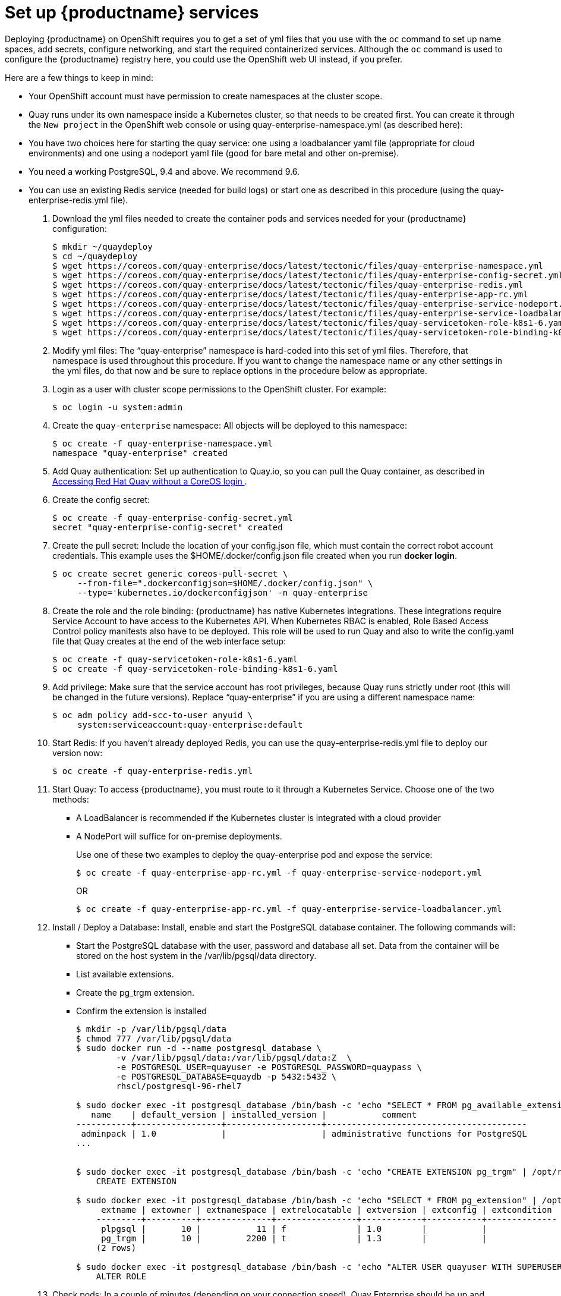 = Set up {productname} services

Deploying {productname} on OpenShift requires you to get a set of yml files
that you use with the `oc` command to set up name spaces, add secrets, configure
networking, and start the required containerized services. Although the `oc` command is used to configure the {productname} registry here,
you could use the OpenShift web UI instead, if you prefer.

Here are a few
things to keep in mind:

* Your OpenShift account must have permission to create namespaces
at the cluster scope.

* Quay runs under its own namespace inside a Kubernetes cluster, so that needs to be created first. You can create it through the `New project` in the OpenShift web console or using quay-enterprise-namespace.yml (as described here):

* You have two choices here for starting the quay service: one using a loadbalancer yaml file (appropriate for cloud environments) and one using a nodeport yaml file (good for bare metal and other on-premise).

* You need a working PostgreSQL, 9.4 and above. We recommend 9.6.

* You can use an existing Redis service (needed for build logs) or start one as described in this procedure (using the quay-enterprise-redis.yml file).

. Download the yml files needed to create the container pods and services needed for your {productname} configuration:
+
```
$ mkdir ~/quaydeploy
$ cd ~/quaydeploy
$ wget https://coreos.com/quay-enterprise/docs/latest/tectonic/files/quay-enterprise-namespace.yml
$ wget https://coreos.com/quay-enterprise/docs/latest/tectonic/files/quay-enterprise-config-secret.yml
$ wget https://coreos.com/quay-enterprise/docs/latest/tectonic/files/quay-enterprise-redis.yml
$ wget https://coreos.com/quay-enterprise/docs/latest/tectonic/files/quay-enterprise-app-rc.yml
$ wget https://coreos.com/quay-enterprise/docs/latest/tectonic/files/quay-enterprise-service-nodeport.yml
$ wget https://coreos.com/quay-enterprise/docs/latest/tectonic/files/quay-enterprise-service-loadbalancer.yml
$ wget https://coreos.com/quay-enterprise/docs/latest/tectonic/files/quay-servicetoken-role-k8s1-6.yaml
$ wget https://coreos.com/quay-enterprise/docs/latest/tectonic/files/quay-servicetoken-role-binding-k8s1-6.yaml
```
.  Modify yml files: The “quay-enterprise” namespace is hard-coded into this set of yml files. Therefore, that namespace is used throughout this procedure. If you want to change the namespace name or any other settings in the yml files, do that now and be sure to replace options in the procedure below as appropriate.
. Login as a user with cluster scope permissions to the OpenShift cluster. For example:
+
```
$ oc login -u system:admin
```
. Create the `quay-enterprise` namespace: All objects will be deployed to this namespace:
+
```
$ oc create -f quay-enterprise-namespace.yml
namespace "quay-enterprise" created
```
 . Add Quay authentication: Set up authentication to Quay.io, so you can pull the Quay container, as described in link:https://access.redhat.com/solutions/3533201[Accessing Red Hat Quay without a CoreOS login ].
. Create the config secret:
+
```
$ oc create -f quay-enterprise-config-secret.yml
secret "quay-enterprise-config-secret" created
```
. Create the pull secret: Include the location of your config.json file,
which must contain the correct robot account credentials.
This example uses the $HOME/.docker/config.json file created when you run *docker login*.
+
```
$ oc create secret generic coreos-pull-secret \
     --from-file=".dockerconfigjson=$HOME/.docker/config.json" \
     --type='kubernetes.io/dockerconfigjson' -n quay-enterprise
```
. Create the role and the role binding: {productname} has native Kubernetes
integrations. These integrations require Service Account to have access to the
Kubernetes API. When Kubernetes RBAC is enabled, Role
Based Access Control policy manifests also have to be deployed. This role will
be used to run Quay and also to write the config.yaml file that Quay creates at
the end of the web interface setup:
+
```
$ oc create -f quay-servicetoken-role-k8s1-6.yaml
$ oc create -f quay-servicetoken-role-binding-k8s1-6.yaml
```

. Add privilege: Make sure that the service account has root privileges, because Quay runs strictly under root (this will be changed in the future versions). Replace “quay-enterprise” if you are using a different namespace name:
+
```
$ oc adm policy add-scc-to-user anyuid \
     system:serviceaccount:quay-enterprise:default
```

. Start Redis: If you haven't already deployed Redis, you can use the quay-enterprise-redis.yml file to deploy our version now:
+
```
$ oc create -f quay-enterprise-redis.yml
```

. Start Quay: To access {productname}, you must route to it through a Kubernetes Service. Choose one of the two methods:

+
** A LoadBalancer is recommended if the Kubernetes cluster is integrated with a cloud provider
+
** A NodePort will suffice for on-premise deployments.
+
Use one of these two examples to deploy the quay-enterprise pod and expose the service:
+
```
$ oc create -f quay-enterprise-app-rc.yml -f quay-enterprise-service-nodeport.yml
```
+
OR
+
```
$ oc create -f quay-enterprise-app-rc.yml -f quay-enterprise-service-loadbalancer.yml
```
.  Install / Deploy a Database: Install, enable and start the PostgreSQL database container. The following commands will:

** Start the PostgreSQL database with the user, password and database all set. Data from the container will be stored on the host system in the /var/lib/pgsql/data directory.

** List available extensions.

** Create the pg_trgm extension.

** Confirm the extension is installed
+
```
$ mkdir -p /var/lib/pgsql/data
$ chmod 777 /var/lib/pgsql/data
$ sudo docker run -d --name postgresql_database \
        -v /var/lib/pgsql/data:/var/lib/pgsql/data:Z  \
        -e POSTGRESQL_USER=quayuser -e POSTGRESQL_PASSWORD=quaypass \
        -e POSTGRESQL_DATABASE=quaydb -p 5432:5432 \
        rhscl/postgresql-96-rhel7

$ sudo docker exec -it postgresql_database /bin/bash -c 'echo "SELECT * FROM pg_available_extensions" | /opt/rh/rh-postgresql96/root/usr/bin/psql'
   name    | default_version | installed_version |           comment
-----------+-----------------+-------------------+----------------------------------------
 adminpack | 1.0             |                   | administrative functions for PostgreSQL
...


$ sudo docker exec -it postgresql_database /bin/bash -c 'echo "CREATE EXTENSION pg_trgm" | /opt/rh/rh-postgresql96/root/usr/bin/psql'
    CREATE EXTENSION

$ sudo docker exec -it postgresql_database /bin/bash -c 'echo "SELECT * FROM pg_extension" | /opt/rh/rh-postgresql96/root/usr/bin/psql'
     extname | extowner | extnamespace | extrelocatable | extversion | extconfig | extcondition
    ---------+----------+--------------+----------------+------------+-----------+--------------
     plpgsql |       10 |           11 | f              | 1.0        |           |
     pg_trgm |       10 |         2200 | t              | 1.3        |           |
    (2 rows)

$ sudo docker exec -it postgresql_database /bin/bash -c 'echo "ALTER USER quayuser WITH SUPERUSER;" | /opt/rh/rh-postgresql96/root/usr/bin/psql'
    ALTER ROLE
```

. Check pods: In a couple of minutes (depending on your connection speed), Quay Enterprise should be up and running and the following pods should be visible in the {productname} namespace:
+
```
$ oc get pods -n quay-enterprise
NAME                                     READY     STATUS    RESTARTS   AGE
quay-enterprise-app-7478c7c997-5k9bd     1/1       Running   0          25m
quay-enterprise-redis-6b59dc84b8-xssm2   1/1       Running   0          27m
```
.  Check postgresql: On the system where you are running the postgresql container, check that it is running as follows:
+
```
$ sudo docker ps | grep postgres
f27941eda96f rhscl/postgresql-96-rhel7 "container-entrypo..." 8 minutes ago Up 8 minutes 0.0.0.0:5432->5432/tcp postgresql_database

```

. Get the URL for {productname} setup: Because we used the nodeport yaml file,
the quay service was exposed from port 80 (http) in the OpenShift cluster
to port 30080 on the host, as shown here:
+
```
$ oc get services -n quay-enterprise
NAME                  TYPE      CLUSTER-IP     EXTERNAL-IP PORT(S)        AGE
quay-enterprise       NodePort  172.30.106.206 <none>      80:30080/TCP   14h
quay-enterprise-redis ClusterIP 172.30.172.106 <none>      6379/TCP       21h
```
You can continue on to configure {productname} through the Web UI using
either the hostname or IP address of the host, with the exposed port number.
For example: http://192.168.42.219:30080/setup/ or http://myopenshift.example.com:30080/setup/.
